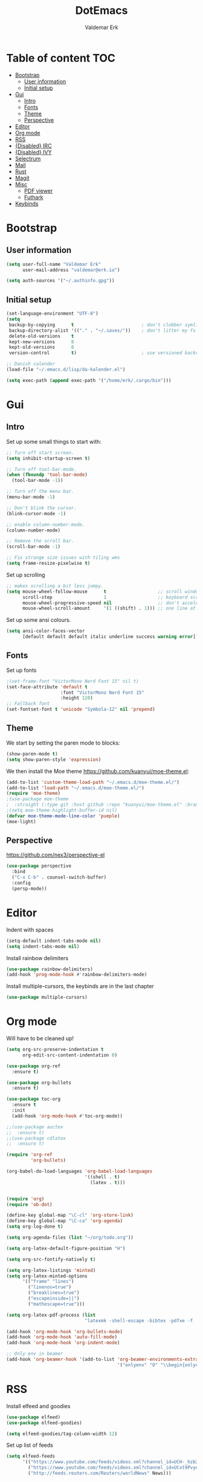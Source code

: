 #+TITLE: DotEmacs
#+AUTHOR: Valdemar Erk

* Table of content                                                      :TOC:
- [[#bootstrap][Bootstrap]]
  - [[#user-information][User information]]
  - [[#initial-setup][Initial setup]]
- [[#gui][Gui]]
  - [[#intro][Intro]]
  - [[#fonts][Fonts]]
  - [[#theme][Theme]]
  - [[#perspective][Perspective]]
- [[#editor][Editor]]
- [[#org-mode][Org mode]]
- [[#rss][RSS]]
- [[#disabled-irc][{Disabled} IRC]]
- [[#disabled-ivy][{Disabled} IVY]]
- [[#selectrum][Selectrum]]
- [[#mail][Mail]]
- [[#rust][Rust]]
- [[#magit][Magit]]
- [[#misc][Misc]]
  - [[#pdf-viewer][PDF viewer]]
  - [[#futhark][Futhark]]
- [[#keybinds][Keybinds]]

* Bootstrap
** User information
#+BEGIN_SRC emacs-lisp
(setq user-full-name "Valdemar Erk"
      user-mail-address "valdemar@erk.io")

(setq auth-sources '("~/.authinfo.gpg"))
#+END_SRC
** Initial setup
#+BEGIN_SRC emacs-lisp
(set-language-environment "UTF-8")
(setq
 backup-by-copying      t                         ; don't clobber symlinks
 backup-directory-alist '(("." . "~/.saves/"))    ; don't litter my fs tree
 delete-old-versions    t
 kept-new-versions      8
 kept-old-versions      8
 version-control        t)                        ; use versioned backups

;; Danish calender
(load-file "~/.emacs.d/lisp/da-kalender.el")

(setq exec-path (append exec-path '("/home/erk/.cargo/bin")))
#+END_SRC
* Gui
** Intro
Set up some small things to start with:
#+BEGIN_SRC emacs-lisp
;; Turn off start screen.
(setq inhibit-startup-screen t)

;; Turn off tool-bar-mode.
(when (fboundp 'tool-bar-mode)
  (tool-bar-mode -1))

;; Turn off the menu bar.
(menu-bar-mode -1)

;; Don't blink the cursor.
(blink-cursor-mode -1)

;; enable column-number-mode.
(column-number-mode)

;; Remove the scroll bar.
(scroll-bar-mode -1)

;; Fix strange size issues with tiling wms
(setq frame-resize-pixelwise t)
#+END_SRC

Set up scrolling
#+BEGIN_SRC emacs-lisp
;; makes scrolling a bit less jumpy.
(setq mouse-wheel-follow-mouse      t                   ;; scroll window under mouse
      scroll-step                   1                   ;; keyboard scroll one line at a time
      mouse-wheel-progressive-speed nil                 ;; don't accelerate scrollin
      mouse-wheel-scroll-amount     '(1 ((shift) . 1))) ;; one line at a time
#+END_SRC

Set up some ansi colours.
#+BEGIN_SRC emacs-lisp
(setq ansi-color-faces-vector
      [default default default italic underline success warning error])
#+END_SRC

** Fonts
Set up fonts
#+BEGIN_SRC emacs-lisp
;(set-frame-font "VictorMono Nerd Font 15" nil t)
(set-face-attribute 'default t
                    :font "VictorMono Nerd Font 15"
                    :height 120)
;; Fallback font
(set-fontset-font t 'unicode "Symbola-12" nil 'prepend)
#+END_SRC

** Theme
We start by setting the paren mode to blocks:
#+BEGIN_SRC emacs-lisp
(show-paren-mode t)
(setq show-paren-style 'expression)
#+END_SRC

We then install the Moe theme [[https://github.com/kuanyui/moe-theme.el]]:
#+BEGIN_SRC emacs-lisp
(add-to-list 'custom-theme-load-path "~/.emacs.d/moe-theme.el/")
(add-to-list 'load-path "~/.emacs.d/moe-theme.el/")
(require 'moe-theme)
;(use-package moe-theme
;  :straight (:type git :host github :repo "kuanyui/moe-theme.el" :branch "dev"))
;(setq moe-theme-highlight-buffer-id nil)
(defvar moe-theme-mode-line-color 'pueple)
(moe-light)
#+END_SRC
** Perspective
[[https://github.com/nex3/perspective-el]]
#+BEGIN_SRC emacs-lisp
(use-package perspective
  :bind
  ("C-x C-b" . counsel-switch-buffer)
  :config
  (persp-mode))
#+END_SRC
* Editor
Indent with spaces
#+BEGIN_SRC emacs-lisp
(setq-default indent-tabs-mode nil)
(setq indent-tabs-mode nil)
#+END_SRC

Install rainbow delimiters
#+BEGIN_SRC emacs-lisp
(use-package rainbow-delimiters)
(add-hook 'prog-mode-hook #'rainbow-delimiters-mode)
#+END_SRC

Install multiple-cursors, the keybinds are in the last chapter
#+BEGIN_SRC emacs-lisp
(use-package multiple-cursors)
#+END_SRC
* Org mode
Will have to be cleaned up!
#+BEGIN_SRC emacs-lisp
(setq org-src-preserve-indentation t
      org-edit-src-content-indentation 0)

(use-package org-ref
  :ensure t)

(use-package org-bullets
  :ensure t)

(use-package toc-org
  :ensure t
  :init
  (add-hook 'org-mode-hook #'toc-org-mode))

;;(use-package auctex
;;  :ensure t)
;;(use-package cdlatex
;;  :ensure t)

(require 'org-ref
         'org-bullets)

(org-babel-do-load-languages 'org-babel-load-languages
                             '((shell . t)
                               (latex . t)))


(require 'org)
(require 'ob-dot)

(define-key global-map "\C-cl" 'org-store-link)
(define-key global-map "\C-ca" 'org-agenda)
(setq org-log-done t)

(setq org-agenda-files (list "~/org/todo.org"))

(setq org-latex-default-figure-position "H")

(setq org-src-fontify-natively t)

(setq org-latex-listings 'minted)
(setq org-latex-minted-options
      '(("frame" "lines")
        ("linenos=true")
        ("breaklines=true")
        ("escapeinside=||")
        ("mathescape=true")))

(setq org-latex-pdf-process (list
                             "latexmk -shell-escape -bibtex -pdfxe -f  %f"))

(add-hook 'org-mode-hook 'org-bullets-mode)
(add-hook 'org-mode-hook 'auto-fill-mode)
(add-hook 'org-mode-hook 'org-indent-mode)

;; Only env in beamer
(add-hook 'org-beamer-hook '(add-to-list 'org-beamer-environments-extra
                                         '("onlyenv" "O" "\\begin{onlyenv}%a" "\\end{onlyenv}")))
#+END_SRC
* RSS
Install elfeed and goodies
#+BEGIN_SRC emacs-lisp
(use-package elfeed)
(use-package elfeed-goodies)

(setq elfeed-goodies/tag-column-width 12)
#+END_SRC

Set up list of feeds
#+BEGIN_SRC emacs-lisp
(setq elfeed-feeds
      '(("https://www.youtube.com/feeds/videos.xml?channel_id=UCH-_hzb2ILSCo9ftVSnrCIQ" Youtube)
        ("https://www.youtube.com/feeds/videos.xml?channel_id=UCxt9Pvye-9x_AIcb1UtmF1Q" Youtube)
        ("http://feeds.reuters.com/Reuters/worldNews" News)))
#+END_SRC
* {Disabled} IRC
This is all commented out because I have not used it for a long while
#+BEGIN_SRC emacs-lisp
;; (use-package circe
;;   :ensure t)

;; (setq auth-sources '("~/.authinfo.gpg"))

;; (defun my-fetch-password (&rest params)
;;   (require 'auth-source)
;;   (let ((match (car (apply 'auth-source-search params))))
;;     (if match
;;         (let ((secret (plist-get match :secret)))
;;           (if (functionp secret)
;;               (funcall secret)
;;             secret))
;;       (error "Password not found for %S" params))))

;; (defun my-password (server)
;;   (my-fetch-password :login "Erk" :machine "irc.freenode.net"))

;; (setq circe-network-options
;;       '(("Freenode"
;;          :tls t
;;          :nick "Erk"
;;          :sasl-username "Erk"
;;          :sasl-password my-password
;;          ;; :channels ("#diku")
;;          )))

;; (setq circe-use-cycle-completion t)

;; (setq
;;  lui-time-stamp-position 'right-margin
;;  lui-time-stamp-format "%H:%M")

;; (add-hook 'lui-mode-hook 'my-circe-set-margin)
;; (defun my-circe-set-margin ()
;;   (setq right-margin-width 5))
#+END_SRC
* {Disabled} IVY
We start by installing all the packages
#+BEGIN_SRC emacs-lisp
;(use-package ivy)
;(use-package swiper)
;(use-package counsel)
;(use-package ivy-rich)
;(use-package amx)
;(use-package all-the-icons-ivy
;  :config
;  (all-the-icons-ivy-setup))
;(use-package ivy-prescient)
#+END_SRC

Then we initialize all the packages
#+BEGIN_SRC emacs-lisp
;(ivy-mode 1)
;(ivy-rich-mode 1)
;(amx-mode 1)
;(ivy-prescient-mode 1)
;(counsel-mode 1)
;
;;; And some configuration
;(setcdr (assq t ivy-format-functions-alist) #'ivy-format-function-line)
;(setq ivy-use-virtual-buffers t
;      enable-recursive-minibuffers t
;      ivy-use-virtual-buffers t
;      ivy-count-format "(%d/%d) ")
#+END_SRC

* Selectrum
#+BEGIN_SRC emacs-lisp
(straight-use-package 'selectrum)

(straight-use-package 'prescient)
(straight-use-package 'selectrum-prescient)

(selectrum-mode +1)
(selectrum-prescient-mode +1)
(prescient-persist-mode +1)

(use-package marginalia
  :bind (:map minibuffer-local-map
              ("M-A" . marginalia-cycle))
  :init
  (marginalia-mode))
#+END_SRC
* Mail
We start by setting up smtpmail
#+BEGIN_SRC emacs-lisp
(setq message-send-mail-function 'smtpmail-send-it
      starttls-use-gnutls t
      smtpmail-starttls-credentials
      '(("asmtp.unoeuro.com" 587 nil nil))
      smtpmail-auth-credentials
      (expand-file-name "~/.authinfo.gpg")
      smtpmail-default-smtp-server "asmtp.unoeuro.com"
      smtpmail-smtp-server "asmtp.unoeuro.com"
      smtpmail-smtp-service 587
      smtpmail-debug-info t)
#+END_SRC

We then setup wanderlust, here it should be noted a large part of the
config resides in ~~/.wl~.
#+BEGIN_SRC emacs-lisp
(straight-override-recipe
 '(semi :host github :repo "wanderlust/semi" :branch "semi-1_14-wl"))
(straight-override-recipe
 '(flim :host github :repo "wanderlust/flim" :branch "flim-1_14-wl"))
(straight-override-recipe
 '(apel :host github :repo "wanderlust/apel" :branch "apel-wl"))
(straight-override-recipe
 '(wanderlust :host github :repo "wanderlust/wanderlust" :branch "master"))

;; see Wanderlust issue #156
(add-to-list 'comp-deferred-compilation-deny-list "[/\\]mel\\.el$")

(use-package wanderlust
  :ensure t
  :no-require t)

;;Wanderlust
(require 'wl)
(autoload 'wl "wl" "Wanderlust" t)
(autoload 'wl-other-frame "wl" "Wanderlust on new frame." t)
(autoload 'wl-draft "wl-draft" "Write draft with Wanderlust." t)

;; Open ~/.wl in emacs lisp mode.
(add-to-list 'auto-mode-alist '("\.wl$" . emacs-lisp-mode))
#+END_SRC
* Rust
Install packages needed for rustic with rust-analyzer
#+BEGIN_SRC emacs-lisp
(use-package rustic)
;;(use-package lsp-ui)
;;(use-package lsp-ivy)
(use-package company)
;;(use-package company-lsp)
(use-package eglot)
#+END_SRC

Initialize and configure rustic
#+BEGIN_SRC emacs-lisp
(setq rustic-lsp-client 'eglot)
(setq rustic-lsp-server 'rust-analyzer)
(remove-hook 'rustic-mode-hook 'flycheck-mode)
                                        ;(define-key rustic-mode-map (kbd "TAB") #'company-indent-or-complete-common)
(setq company-tooltip-align-annotations t
      company-idle-delay 1
      company-show-numbers t)
#+END_SRC
* Magit
Install Magit and magit forge and setup ssh agent
#+begin_src emacs-lisp
(use-package magit)
(use-package forge)

;(use-package exec-path-from-shell)
;(exec-path-from-shell-copy-env "SSH_AGENT_PID")
;(exec-path-from-shell-copy-env "SSH_AUTH_SOCK")

(use-package keychain-environment
  :init
  (keychain-refresh-environment)
)

(use-package magit-delta)
(add-hook 'magit-mode-hook (lambda () (magit-delta-mode +1)))
#+end_src
* Misc
** PDF viewer
#+BEGIN_SRC emacs-lisp
(use-package pdf-tools
  :ensure t
  :init
  (pdf-tools-install))
#+END_SRC
** Futhark
#+BEGIN_SRC emacs-lisp
(use-package futhark-mode)
#+END_SRC
* Keybinds
#+BEGIN_SRC emacs-lisp
;; Turn off the most annoying keybind
(global-unset-key (kbd "<insert>"))

;; Windmove alt+←↓↑→
(windmove-default-keybindings 'meta)

;(global-set-key (kbd "C-s") 'swiper)
;(global-set-key (kbd "C-x b") 'ivy-switch-buffer)
;(global-set-key (kbd "C-c C-r") 'ivy-resume)
;; (global-set-key (kbd "M-x") 'counsel-M-x)
;; (global-set-key (kbd "C-x C-f") 'counsel-find-file)

(global-set-key (kbd "<f9>") 'display-line-numbers-mode)
(global-set-key (kbd "<f12>") 'menu-bar-mode)

;; Org mode
(global-set-key (kbd "C-c l") 'org-store-link)
(global-set-key (kbd "C-c a") 'org-agenda)

;; Multiple cursors
(global-set-key (kbd "C-S-c C-S-c") 'mc/edit-lines)
(global-set-key (kbd "C->") 'mc/mark-next-like-this)
(global-set-key (kbd "C-<") 'mc/mark-previous-like-this)
(global-set-key (kbd "C-c C-<") 'mc/mark-all-like-this)
#+END_SRC
